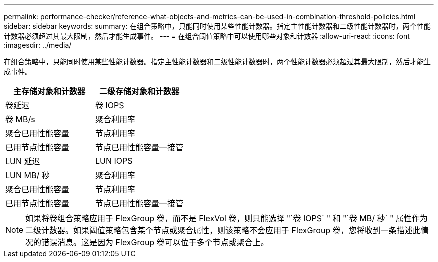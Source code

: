 ---
permalink: performance-checker/reference-what-objects-and-metrics-can-be-used-in-combination-threshold-policies.html 
sidebar: sidebar 
keywords:  
summary: 在组合策略中，只能同时使用某些性能计数器。指定主性能计数器和二级性能计数器时，两个性能计数器必须超过其最大限制，然后才能生成事件。 
---
= 在组合阈值策略中可以使用哪些对象和计数器
:allow-uri-read: 
:icons: font
:imagesdir: ../media/


[role="lead"]
在组合策略中，只能同时使用某些性能计数器。指定主性能计数器和二级性能计数器时，两个性能计数器必须超过其最大限制，然后才能生成事件。

[cols="2*"]
|===
| 主存储对象和计数器 | 二级存储对象和计数器 


 a| 
卷延迟
 a| 
卷 IOPS



 a| 
卷 MB/s
 a| 
聚合利用率



 a| 
聚合已用性能容量
 a| 
节点利用率



 a| 
已用节点性能容量
 a| 
节点已用性能容量—接管



 a| 
LUN 延迟
 a| 
LUN IOPS



 a| 
LUN MB/ 秒
 a| 
聚合利用率



 a| 
聚合已用性能容量
 a| 
节点利用率



 a| 
已用节点性能容量
 a| 
节点已用性能容量—接管

|===
[NOTE]
====
如果将卷组合策略应用于 FlexGroup 卷，而不是 FlexVol 卷，则只能选择 "`卷 IOPS` " 和 "`卷 MB/ 秒` " 属性作为二级计数器。如果阈值策略包含某个节点或聚合属性，则该策略不会应用于 FlexGroup 卷，您将收到一条描述此情况的错误消息。这是因为 FlexGroup 卷可以位于多个节点或聚合上。

====